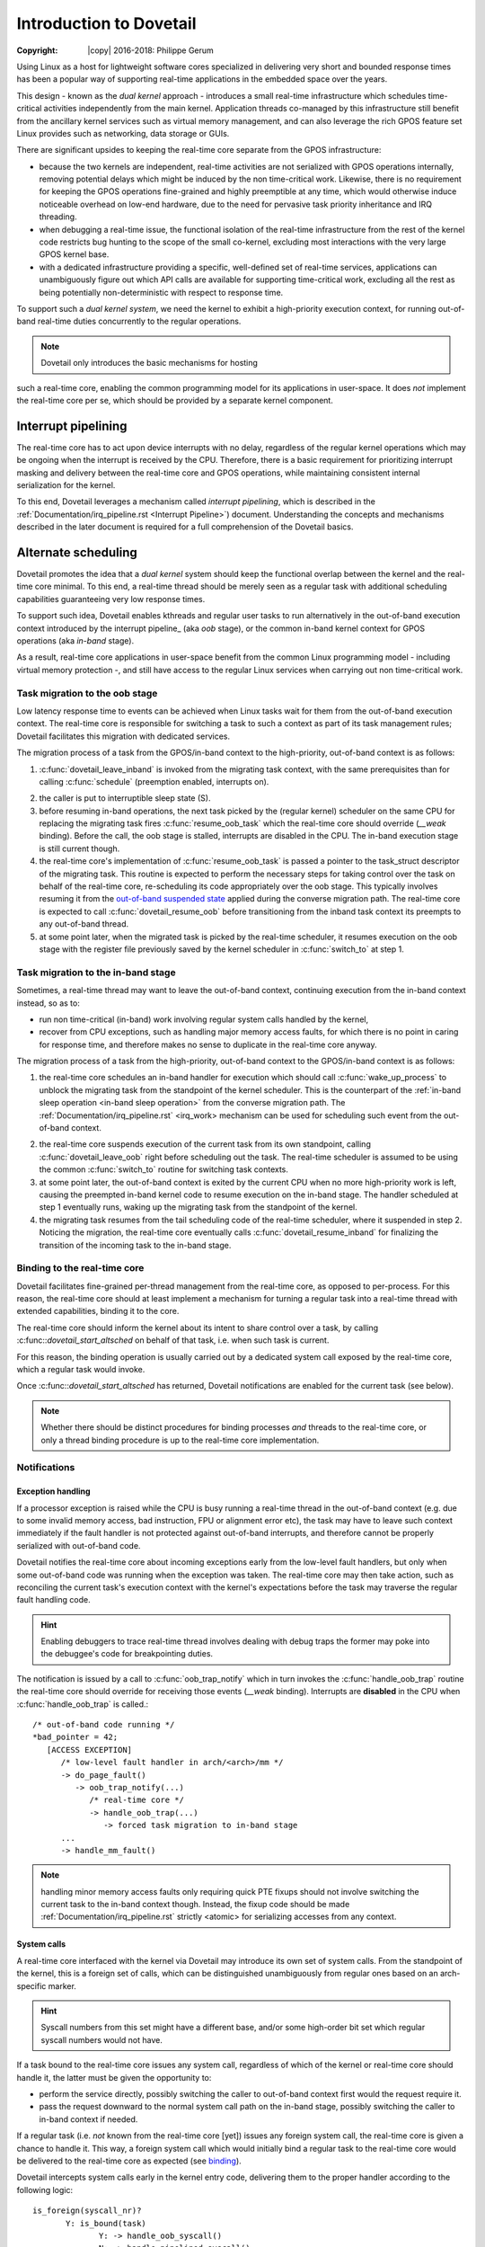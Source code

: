 ========================
Introduction to Dovetail
========================

:Copyright: |copy| 2016-2018: Philippe Gerum

Using Linux as a host for lightweight software cores specialized in
delivering very short and bounded response times has been a popular
way of supporting real-time applications in the embedded space over
the years.

This design - known as the *dual kernel* approach - introduces a small
real-time infrastructure which schedules time-critical activities
independently from the main kernel. Application threads co-managed by
this infrastructure still benefit from the ancillary kernel services
such as virtual memory management, and can also leverage the rich GPOS
feature set Linux provides such as networking, data storage or GUIs.

There are significant upsides to keeping the real-time core separate
from the GPOS infrastructure:

- because the two kernels are independent, real-time activities are
  not serialized with GPOS operations internally, removing potential
  delays which might be induced by the non time-critical
  work. Likewise, there is no requirement for keeping the GPOS
  operations fine-grained and highly preemptible at any time, which
  would otherwise induce noticeable overhead on low-end hardware, due
  to the need for pervasive task priority inheritance and IRQ
  threading.

- when debugging a real-time issue, the functional isolation of the
  real-time infrastructure from the rest of the kernel code restricts
  bug hunting to the scope of the small co-kernel, excluding most
  interactions with the very large GPOS kernel base.

- with a dedicated infrastructure providing a specific, well-defined
  set of real-time services, applications can unambiguously figure out
  which API calls are available for supporting time-critical work,
  excluding all the rest as being potentially non-deterministic with
  respect to response time.

To support such a *dual kernel system*, we need the kernel to exhibit
a high-priority execution context, for running out-of-band real-time
duties concurrently to the regular operations.

.. NOTE:: Dovetail only introduces the basic mechanisms for hosting
such a real-time core, enabling the common programming model for its
applications in user-space. It does *not* implement the real-time core
per se, which should be provided by a separate kernel component.

Interrupt pipelining
====================

.. _pipeline
The real-time core has to act upon device interrupts with no delay,
regardless of the regular kernel operations which may be ongoing when
the interrupt is received by the CPU. Therefore, there is a basic
requirement for prioritizing interrupt masking and delivery between
the real-time core and GPOS operations, while maintaining consistent
internal serialization for the kernel.

To this end, Dovetail leverages a mechanism called *interrupt
pipelining*, which is described in the
:ref:`Documentation/irq_pipeline.rst <Interrupt Pipeline>`)
document. Understanding the concepts and mechanisms described in the
later document is required for a full comprehension of the Dovetail
basics.

Alternate scheduling
====================

Dovetail promotes the idea that a *dual kernel* system should keep the
functional overlap between the kernel and the real-time core
minimal. To this end, a real-time thread should be merely seen as a
regular task with additional scheduling capabilities guaranteeing very
low response times.

To support such idea, Dovetail enables kthreads and regular user tasks
to run alternatively in the out-of-band execution context introduced
by the interrupt pipeline_ (aka *oob* stage), or the common in-band
kernel context for GPOS operations (aka *in-band* stage).

As a result, real-time core applications in user-space benefit from
the common Linux programming model - including virtual memory
protection -, and still have access to the regular Linux services when
carrying out non time-critical work.

Task migration to the oob stage
-------------------------------

Low latency response time to events can be achieved when Linux tasks
wait for them from the out-of-band execution context. The real-time
core is responsible for switching a task to such a context as part of
its task management rules; Dovetail facilitates this migration with
dedicated services.

The migration process of a task from the GPOS/in-band context to the
high-priority, out-of-band context is as follows:

1. :c:func:`dovetail_leave_inband` is invoked from the migrating task
   context, with the same prerequisites than for calling
   :c:func:`schedule` (preemption enabled, interrupts on).

.. _`in-band sleep operation`:
2. the caller is put to interruptible sleep state (S).

3. before resuming in-band operations, the next task picked by the
   (regular kernel) scheduler on the same CPU for replacing the
   migrating task fires :c:func:`resume_oob_task` which the
   real-time core should override (*__weak* binding). Before the call,
   the oob stage is stalled, interrupts are disabled in the CPU. The
   in-band execution stage is still current though.

4. the real-time core's implementation of
   :c:func:`resume_oob_task` is passed a pointer to the
   task_struct descriptor of the migrating task. This routine is expected
   to perform the necessary steps for taking control over the task on
   behalf of the real-time core, re-scheduling its code appropriately
   over the oob stage. This typically involves resuming it from the
   `out-of-band suspended state`_ applied during the converse migration
   path. The real-time core is expected to call :c:func:`dovetail_resume_oob`
   before transitioning from the inband task context its preempts to any
   out-of-band thread.

5. at some point later, when the migrated task is picked by the
   real-time scheduler, it resumes execution on the oob stage with the
   register file previously saved by the kernel scheduler in
   :c:func:`switch_to` at step 1.

Task migration to the in-band stage
-----------------------------------

Sometimes, a real-time thread may want to leave the out-of-band
context, continuing execution from the in-band context instead, so as
to:

- run non time-critical (in-band) work involving regular system calls
  handled by the kernel,

- recover from CPU exceptions, such as handling major memory access
  faults, for which there is no point in caring for response time, and
  therefore makes no sense to duplicate in the real-time core anyway.

.. NOTE: The discussion about exception_ handling covers the last
   point in details.

The migration process of a task from the high-priority, out-of-band
context to the GPOS/in-band context is as follows::

1. the real-time core schedules an in-band handler for execution which
   should call :c:func:`wake_up_process` to unblock the migrating task
   from the standpoint of the kernel scheduler. This is the
   counterpart of the :ref:`in-band sleep operation <in-band sleep
   operation>` from the converse migration path. The
   :ref:`Documentation/irq_pipeline.rst` <irq_work> mechanism can be
   used for scheduling such event from the out-of-band context.

.. _`out-of-band suspended state`:
2. the real-time core suspends execution of the current task from its
   own standpoint, calling :c:func:`dovetail_leave_oob` right before
   scheduling out the task. The real-time scheduler is assumed to be
   using the common :c:func:`switch_to` routine for switching task
   contexts.

3. at some point later, the out-of-band context is exited by the
   current CPU when no more high-priority work is left, causing the
   preempted in-band kernel code to resume execution on the in-band
   stage. The handler scheduled at step 1 eventually runs, waking up
   the migrating task from the standpoint of the kernel.

4. the migrating task resumes from the tail scheduling code of the
   real-time scheduler, where it suspended in step 2. Noticing the
   migration, the real-time core eventually calls
   :c:func:`dovetail_resume_inband` for finalizing the transition of
   the incoming task to the in-band stage.

Binding to the real-time core
-----------------------------

.. _binding:
Dovetail facilitates fine-grained per-thread management from the
real-time core, as opposed to per-process. For this reason, the
real-time core should at least implement a mechanism for turning a
regular task into a real-time thread with extended capabilities,
binding it to the core.

The real-time core should inform the kernel about its intent to share
control over a task, by calling :c:func::`dovetail_start_altsched` on
behalf of that task, i.e. when such task is current.

For this reason, the binding operation is usually carried out by a
dedicated system call exposed by the real-time core, which a regular
task would invoke.

Once :c:func::`dovetail_start_altsched` has returned, Dovetail
notifications are enabled for the current task (see below).

.. NOTE:: Whether there should be distinct procedures for binding
	  processes *and* threads to the real-time core, or only a
	  thread binding procedure is up to the real-time core
	  implementation.

Notifications
-------------

Exception handling
~~~~~~~~~~~~~~~~~~

.. _exception
If a processor exception is raised while the CPU is busy running a
real-time thread in the out-of-band context (e.g. due to some invalid
memory access, bad instruction, FPU or alignment error etc), the task
may have to leave such context immediately if the fault handler is not
protected against out-of-band interrupts, and therefore cannot be
properly serialized with out-of-band code.

Dovetail notifies the real-time core about incoming exceptions early
from the low-level fault handlers, but only when some out-of-band code
was running when the exception was taken. The real-time core may then
take action, such as reconciling the current task's execution context
with the kernel's expectations before the task may traverse the
regular fault handling code.

.. HINT:: Enabling debuggers to trace real-time thread involves
          dealing with debug traps the former may poke into the
          debuggee's code for breakpointing duties.

The notification is issued by a call to :c:func:`oob_trap_notify`
which in turn invokes the :c:func:`handle_oob_trap` routine the
real-time core should override for receiving those events (*__weak*
binding). Interrupts are **disabled** in the CPU when
:c:func:`handle_oob_trap` is called.::

     /* out-of-band code running */
     *bad_pointer = 42;
        [ACCESS EXCEPTION]
	   /* low-level fault handler in arch/<arch>/mm */
           -> do_page_fault()
	      -> oob_trap_notify(...)
	         /* real-time core */
	         -> handle_oob_trap(...)
		    -> forced task migration to in-band stage
	   ...
           -> handle_mm_fault()

.. NOTE:: handling minor memory access faults only requiring quick PTE
          fixups should not involve switching the current task to the
          in-band context though. Instead, the fixup code should be
          made :ref:`Documentation/irq_pipeline.rst` strictly <atomic>
          for serializing accesses from any context.

System calls
~~~~~~~~~~~~

A real-time core interfaced with the kernel via Dovetail may introduce
its own set of system calls. From the standpoint of the kernel, this
is a foreign set of calls, which can be distinguished unambiguously
from regular ones based on an arch-specific marker.

.. HINT:: Syscall numbers from this set might have a different base,
	  and/or some high-order bit set which regular syscall numbers
	  would not have.

If a task bound to the real-time core issues any system call,
regardless of which of the kernel or real-time core should handle it,
the latter must be given the opportunity to:

- perform the service directly, possibly switching the caller to
  out-of-band context first would the request require it.

- pass the request downward to the normal system call path on the
  in-band stage, possibly switching the caller to in-band context if
  needed.

If a regular task (i.e. *not* known from the real-time core [yet])
issues any foreign system call, the real-time core is given a chance
to handle it. This way, a foreign system call which would initially
bind a regular task to the real-time core would be delivered to the
real-time core as expected (see binding_).

Dovetail intercepts system calls early in the kernel entry code,
delivering them to the proper handler according to the following
logic::

     is_foreign(syscall_nr)?
	    Y: is_bound(task)
	           Y: -> handle_oob_syscall()
		   N: -> handle_pipelined_syscall()
            N: is_bound(task)
	           Y: -> handle_pipelined_syscall()
		   N: -> normal syscall handling

:c:func:`handle_oob_syscall` is the fast path for handling foreign
system calls from tasks already running in out-of-band context.

:c:func:`handle_pipelined_syscall` is a slower path for handling requests
which might require the caller to switch to the out-of-band context
first before proceeding.

In-band kernel events
~~~~~~~~~~~~~~~~~~~~~

The last set of notifications involves pure in-band events which the
real-time core may need to know about, as they may affect its own task
management. Except for INBAND_PROCESS_CLEANUP which is called for
*any* exiting user-space task, all other notifications are only issued
for tasks bound to the real-time core (which may involve kthreads).

The notification is issued by a call to :c:func:`inband_event_notify`
which in turn invokes the :c:func:`handle_inband_event` routine the
real-time core should override for receiving those events (*__weak*
binding). Interrupts are **enabled** in the CPU when
:c:func:`handle_inband_event` is called.

The notification hook is given the event type code, and a single
pointer argument which relates to the event type.

The following events are defined (include/linux/dovetail.h):

- INBAND_TASK_SCHEDULE(struct task_struct *next)

  sent in preparation of a context switch, right before the memory
  context is switched to *next*.

- INBAND_TASK_SIGNAL(struct task_struct *target)

  sent when *target* is about to receive a signal. The real-time core
  may decide to schedule a transition of the recipient to the in-band
  stage in order to have it handle that signal asap, which is required
  for keeping the kernel sane. This notification is always sent from
  the context of the issuer.

- INBAND_TASK_MIGRATION(struct dovetail_migration_data *p)

  sent when p->task is about to move to CPU p->dest_cpu.

- INBAND_TASK_EXIT(struct task_struct *current)

  sent from :c:func:`do_exit` before the current task has dropped the
  files and mappings it owns.

- INBAND_PROCESS_CLEANUP(struct mm_struct *mm)

  sent before *mm* is entirely dropped, before the mappings are
  exited. Per-process resources which might be maintained by the
  real-time core could be released there, as all threads have exited.

Terminology
===========

See the :ref:`Documentation/irq_pipeline.rst` <Interrupt Pipeline
terminology>.
